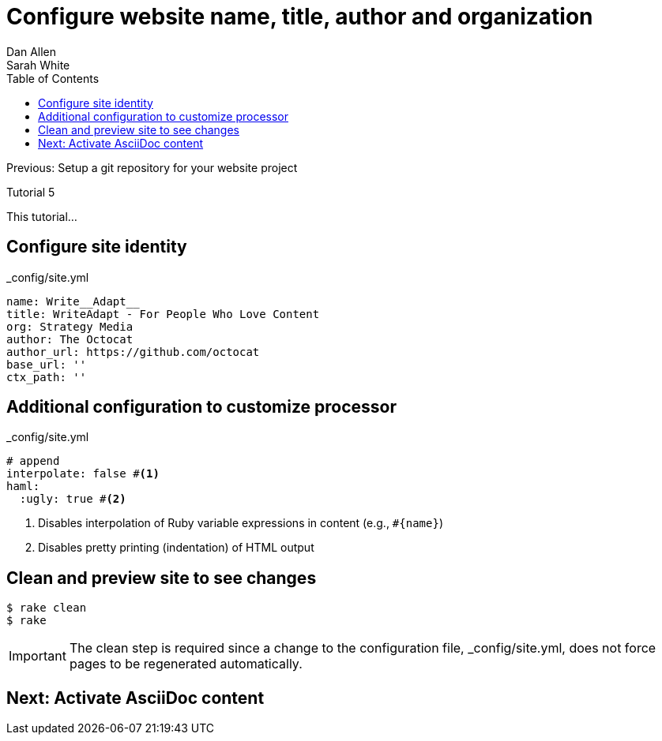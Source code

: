 = Configure website name, title, author and organization
Dan Allen; Sarah White
:experimental:
:toc2:
:sectanchors:
:idprefix:
:idseparator: -
:icons: font
:source-highlighter: coderay

Previous: Setup a git repository for your website project

Tutorial 5

This tutorial...

////
sidebar in layout (and other layouts like on reuze.me)
inserting gist
sentence per line
post excerpt and other types of "chunks" (chunked content)
link to tutorial for pushing to github pages
styles for posts listing page (headings too big)
tip about not loading certain extensions when profile is development
slides
favicon
git history at bottom of file
docinfo or common include
timezone handling
author bio at bottom of post (see smashingmagazine or alistapart for example)
////

// tag::content[]

[.topic.source]
== Configure site identity

[source,yaml]
.+_config/site.yml+
name: Write__Adapt__
title: WriteAdapt - For People Who Love Content
org: Strategy Media
author: The Octocat
author_url: https://github.com/octocat
base_url: ''
ctx_path: ''

[.topic.source]
== Additional configuration to customize processor

[source,yaml]
.+_config/site.yml+
----
# append
interpolate: false #<1>
haml:
  :ugly: true #<2>
----
<1> Disables interpolation of Ruby variable expressions in content (e.g., `#{name}`)
<2> Disables pretty printing (indentation) of HTML output

[.topic.source]
== Clean and preview site to see changes

 $ rake clean
 $ rake

IMPORTANT: The clean step is required since a change to the configuration file, +_config/site.yml+, does not force pages to be regenerated automatically.

// end::content[]

== Next: Activate AsciiDoc content
